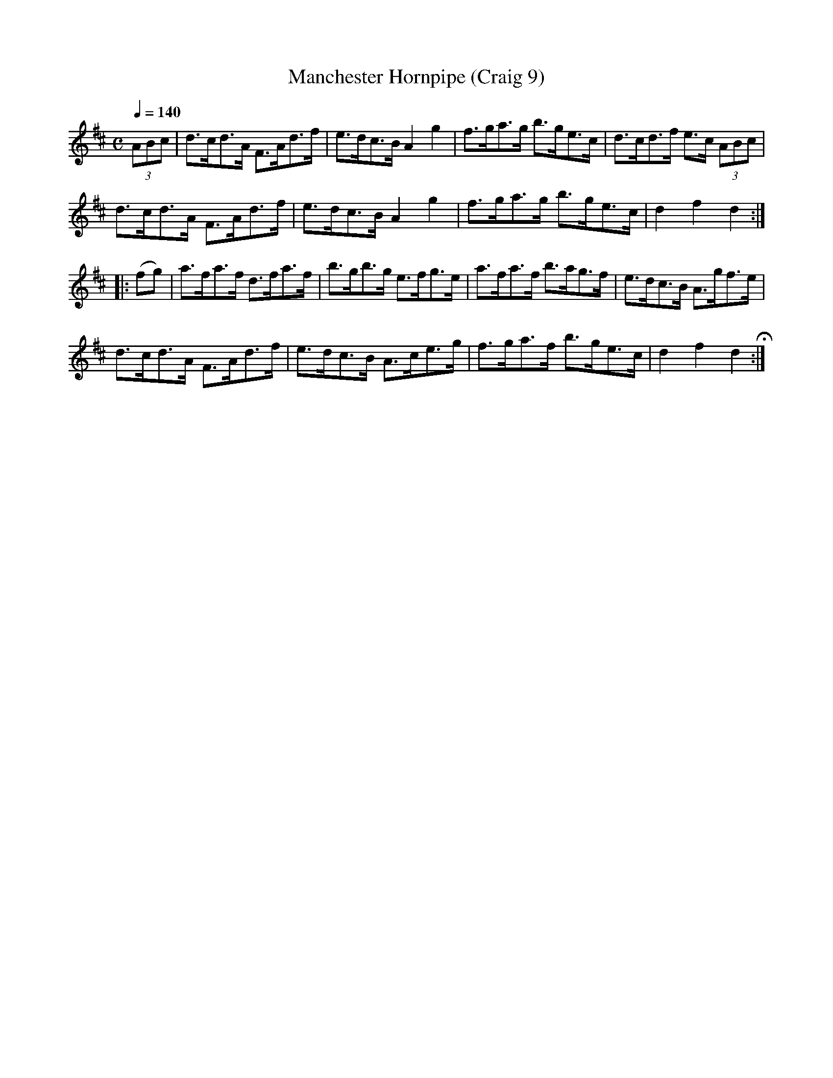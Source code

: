 X:9
T:Manchester Hornpipe (Craig 9)
M:C
L:1/8
B:Empire Violin Collection of Hornpipes
H:Published by Thomas Craig
H:Music Publisher, &c.
H:George Street, Aberdeen, N.B.
Z:Peter Dunk December 2011
R:hornpipe
Q:1/4=140
K:D
(3ABc | d>cd>A F>Ad>f | e>dc>B A2g2 | f>ga>g b>ge>c | d>cd>f e>c (3ABc |!
d>cd>A F>Ad>f | e>dc>B A2g2 | f>ga>g b>ge>c | d2f2d2 :|!
|:(fg) | a>fa>f d>fa>f | b>gb>g e>fg>e | a>fa>f b>ag>f | e>dc>B A>gf>e |!
d>cd>A F>Ad>f  | e>dc>B A>ce>g | f>ga>f b>ge>c | d2f2d2 H:|

